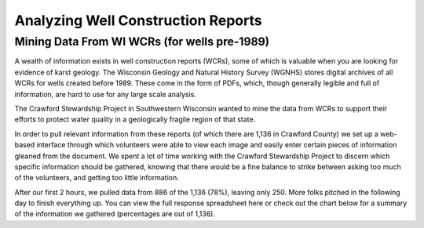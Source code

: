 ===================================
Analyzing Well Construction Reports
===================================

Mining Data From WI WCRs (for wells pre-1989)
=============================================

A wealth of information exists in well construction reports (WCRs), some of which is valuable when you are looking for evidence of karst geology. The Wisconsin Geology and Natural History Survey (WGNHS) stores digital archives of all WCRs for wells created  before 1989. These come in the form of PDFs, which, though generally legible and full of information, are hard to use for any large scale analysis.

The Crawford Stewardship Project in Southwestern Wisconsin wanted to mine the data from WCRs to support their efforts to protect water quality in a geologically fragile region of that state.

In order to pull relevant information from these reports (of which there are 1,136 in Crawford County) we set up a web-based interface through which volunteers were able to view each image and easily enter certain pieces of information gleaned from the document. We spent a lot of time  working with the Crawford Stewardship Project to discern which specific information should be gathered, knowing that there would be a fine balance to  strike between asking too much of the volunteers, and getting too little information.

After our first 2 hours, we pulled data from 886 of the 1,136 (78%), leaving only 250. More folks pitched in the following day to finish everything up. You can view the full response spreadsheet here or check out the chart below for a summary of the information we gathered (percentages are out of 1,136).

